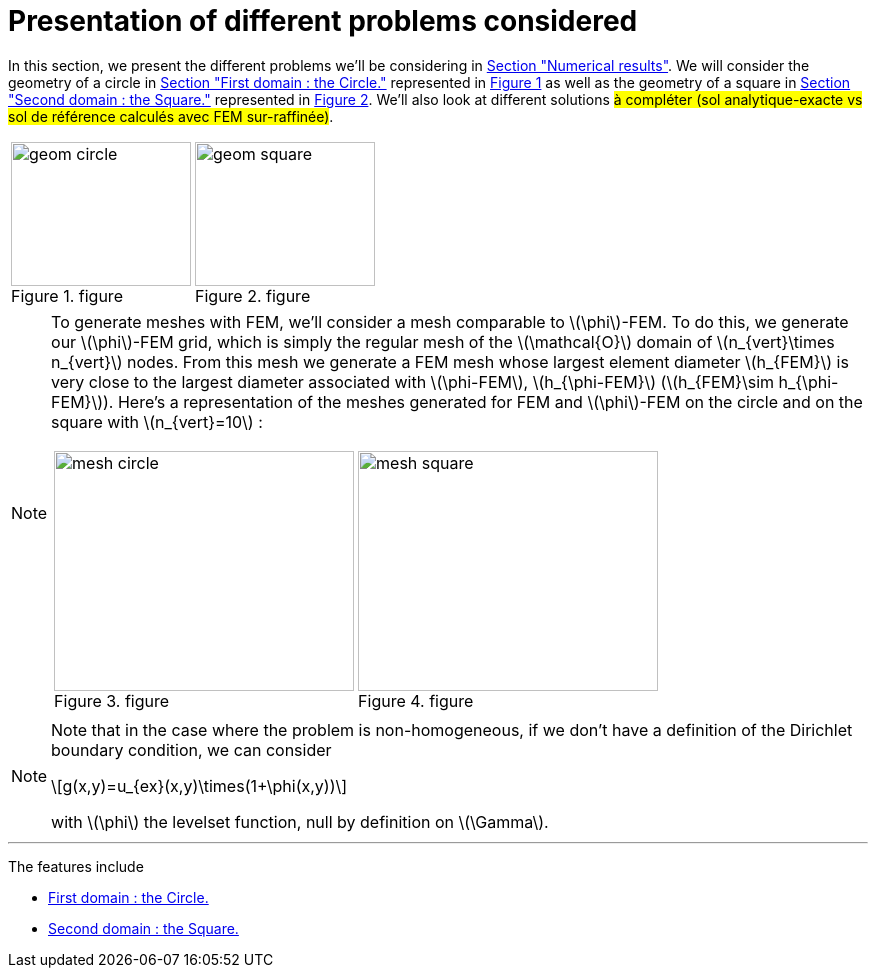 :stem: latexmath
:xrefstyle: short
= Presentation of different problems considered

In this section, we present the different problems we'll be considering in xref:corr/subsec_3.adoc[Section "Numerical results"]. We will consider the geometry of a circle in xref:corr/subsec_0_subsubsec_0.adoc[Section "First domain : the Circle."] represented in <<geom_circle>> as well as the geometry of a square in xref:corr/subsec_0_subsubsec_1.adoc[Section "Second domain : the Square."] represented in <<geom_square>>. We'll also look at different solutions #à compléter (sol analytique-exacte vs sol de référence calculés avec FEM sur-raffinée)#.

[cols="a,a"]
|===
|[[geom_circle]]
.figure
image::corr/geom_circle.png[width=180.0,height=144.0]
|[[geom_square]]
.figure
image::corr/geom_square.png[width=180.0,height=144.0]

|===


[NOTE]
====
To generate meshes with FEM, we'll consider a mesh comparable to stem:[\phi]-FEM. To do this, we generate our stem:[\phi]-FEM grid, which is simply the regular mesh of the stem:[\mathcal{O}] domain of stem:[n_{vert}\times n_{vert}] nodes. From this mesh we generate a FEM mesh whose largest element diameter stem:[h_{FEM}] is very close to the largest diameter associated with stem:[\phi-FEM], stem:[h_{\phi-FEM}] (stem:[h_{FEM}\sim h_{\phi-FEM}]). Here's a representation of the meshes generated for FEM and stem:[\phi]-FEM on the circle and on the square with stem:[n_{vert}=10] :

[cols="a,a"]
|===
|[[mesh_circle]]
.figure
image::corr/mesh_circle.png[width=300.0,height=240.0]
|[[mesh_square]]
.figure
image::corr/mesh_square.png[width=300.0,height=240.0]

|===
====


[NOTE]
====
Note that in the case where the problem is non-homogeneous, if we don't have a definition of the Dirichlet boundary condition, we can consider
[stem]
++++
g(x,y)=u_{ex}(x,y)\times(1+\phi(x,y))
++++
with stem:[\phi] the levelset function, null by definition on stem:[\Gamma].
====


---
The features include

** xref:corr/subsec_0_subsubsec_0.adoc[First domain : the Circle.]

** xref:corr/subsec_0_subsubsec_1.adoc[Second domain : the Square.]

